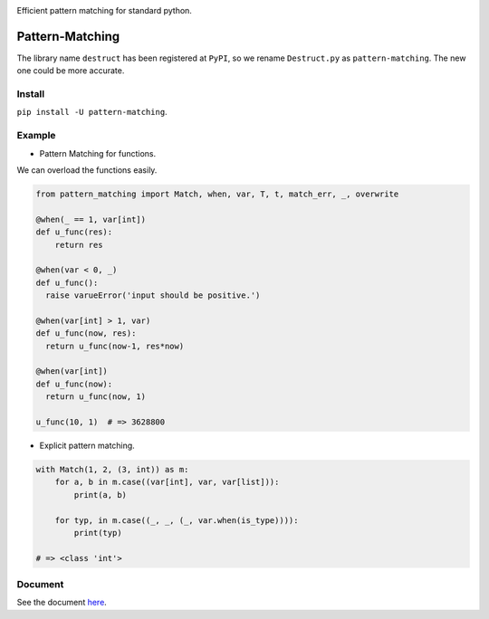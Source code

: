 |Docs| |License| |PyPI version|

Efficient pattern matching for standard python.

Pattern-Matching
================

The library name ``destruct`` has been registered at ``PyPI``, so we
rename ``Destruct.py`` as ``pattern-matching``. The new one could be
more accurate.

Install
-------

``pip install -U pattern-matching``.

Example
-------

-  Pattern Matching for functions.

We can overload the functions easily.

.. code:: python

    from pattern_matching import Match, when, var, T, t, match_err, _, overwrite

    @when(_ == 1, var[int])
    def u_func(res):
        return res

    @when(var < 0, _)
    def u_func():
      raise varueError('input should be positive.')

    @when(var[int] > 1, var) 
    def u_func(now, res):
      return u_func(now-1, res*now)

    @when(var[int])
    def u_func(now):
      return u_func(now, 1)

    u_func(10, 1)  # => 3628800

-  Explicit pattern matching.

.. code:: python

    with Match(1, 2, (3, int)) as m:
        for a, b in m.case((var[int], var, var[list])):
            print(a, b)

        for typ, in m.case((_, _, (_, var.when(is_type)))):
            print(typ)

    # => <class 'int'>

Document
--------

See the document
`here <https://github.com/Xython/Destruct.py/blob/master/docs.md>`__.

.. |Docs| image:: https://img.shields.io/badge/docs-destruct!-blue.svg?style=flat
   :target: https://github.com/Xython/Destruct.py/blob/master/docs.md
.. |License| image:: https://img.shields.io/badge/license-MIT-green.svg
   :target: https://github.com/Xython/Destruct.py/blob/master/LICENSE
.. |PyPI version| image:: https://img.shields.io/pypi/v/pattern-matching.svg
   :target: https://pypi.python.org/pypi/pattern-matching
